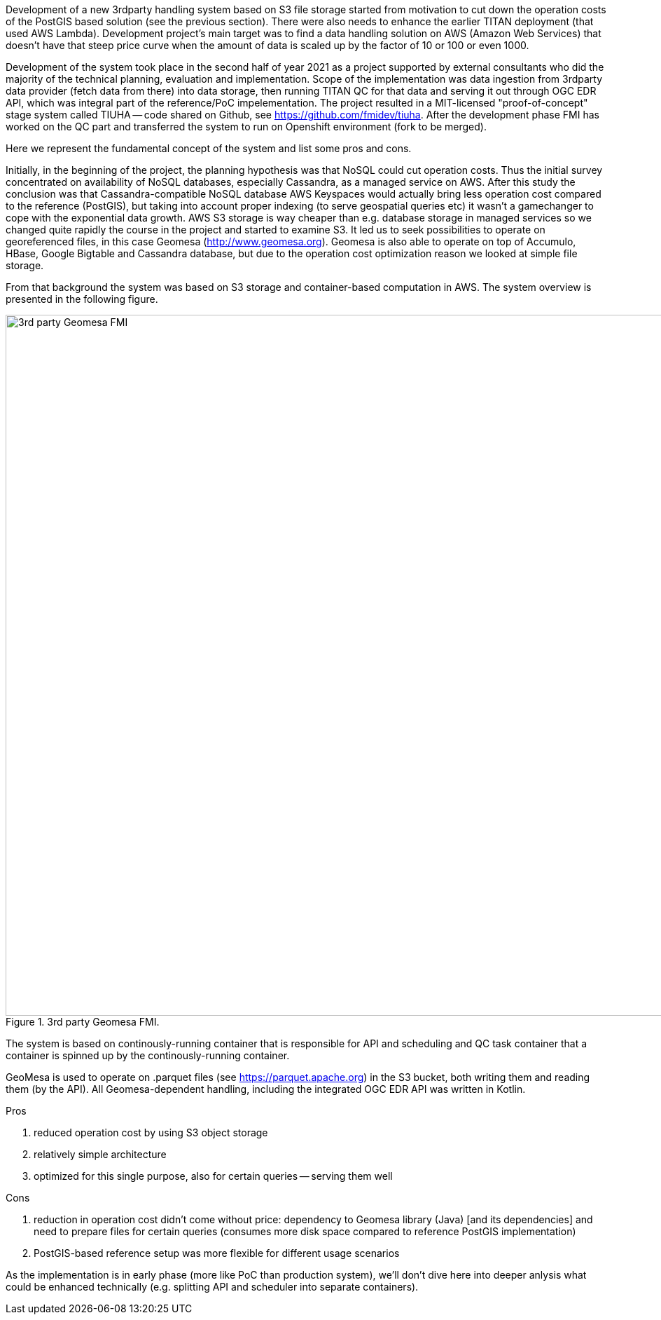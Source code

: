 Development of a new 3rdparty handling system based on S3 file storage started from motivation to cut down the operation costs of the PostGIS based solution (see the previous section). There were also needs to enhance the earlier TITAN deployment (that used AWS Lambda). Development project's main target was to find a data handling solution on AWS (Amazon Web Services) that doesn't have that steep price curve when the amount of data is scaled up by the factor of 10 or 100 or even 1000.

Development of the system took place in the second half of year 2021 as a project supported by external consultants who did the majority of the technical planning, evaluation and implementation. Scope of the implementation was data ingestion from 3rdparty data provider (fetch data from there) into data storage, then running TITAN QC for that data and serving it out through OGC EDR API, which was integral part of the reference/PoC impelementation. The project resulted in a MIT-licensed "proof-of-concept" stage system called TIUHA -- code shared on Github, see link:https://github.com/fmidev/tiuha[]. After the development phase FMI has worked on the QC part and transferred the system to run on Openshift environment (fork to be merged).

Here we represent the fundamental concept of the system and list some pros and cons.

Initially, in the beginning of the project, the planning hypothesis was that NoSQL could cut operation costs. Thus the initial survey concentrated on availability of NoSQL databases, especially Cassandra, as a managed service on AWS. After this study the conclusion was that Cassandra-compatible NoSQL database AWS Keyspaces would actually bring less operation cost compared to the reference (PostGIS), but taking into account proper indexing (to serve geospatial queries etc) it wasn't a gamechanger to cope with the exponential data growth. AWS S3 storage is way cheaper than e.g. database storage in managed services so we changed quite rapidly the course in the project and started to examine S3. It led us to seek possibilities to operate on georeferenced files, in this case Geomesa (link:http://www.geomesa.org[]). Geomesa is also able to operate on top of Accumulo, HBase, Google Bigtable and Cassandra database, but due to the operation cost optimization reason we looked at simple file storage.

From that background the system was based on S3 storage and container-based computation in AWS. The system overview is presented in the following figure. 


[#img-3rdparty-geomesa-FMI]
.3rd party Geomesa FMI.
image::previous-exp/FMI-S3-Geomesa-3rdparty.drawio.png[3rd party Geomesa FMI, 1000]

The system is based on continously-running container that is responsible for API and scheduling and QC task container that a container is spinned up by the continously-running container. 

GeoMesa is used to operate on .parquet files (see link:https://parquet.apache.org[]) in the S3 bucket, both writing them and reading them (by the API). All Geomesa-dependent handling, including the integrated OGC EDR API was written in Kotlin. 

Pros 

1. reduced operation cost by using S3 object storage
2. relatively simple architecture
3. optimized for this single purpose, also for certain queries -- serving them well

Cons

1. reduction in operation cost didn't come without price: dependency to Geomesa library (Java) [and its dependencies] and need to prepare files for certain queries (consumes more disk space compared to reference PostGIS implementation)
2. PostGIS-based reference setup was more flexible for different usage scenarios

As the implementation is in early phase (more like PoC than production system), we'll don't dive here into deeper anlysis what could be enhanced technically (e.g. splitting API and scheduler into separate containers).
